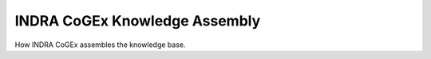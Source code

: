 .. _indra_cogex_assembly_ref:

INDRA CoGEx Knowledge Assembly
==============================

How INDRA CoGEx assembles the knowledge base.
